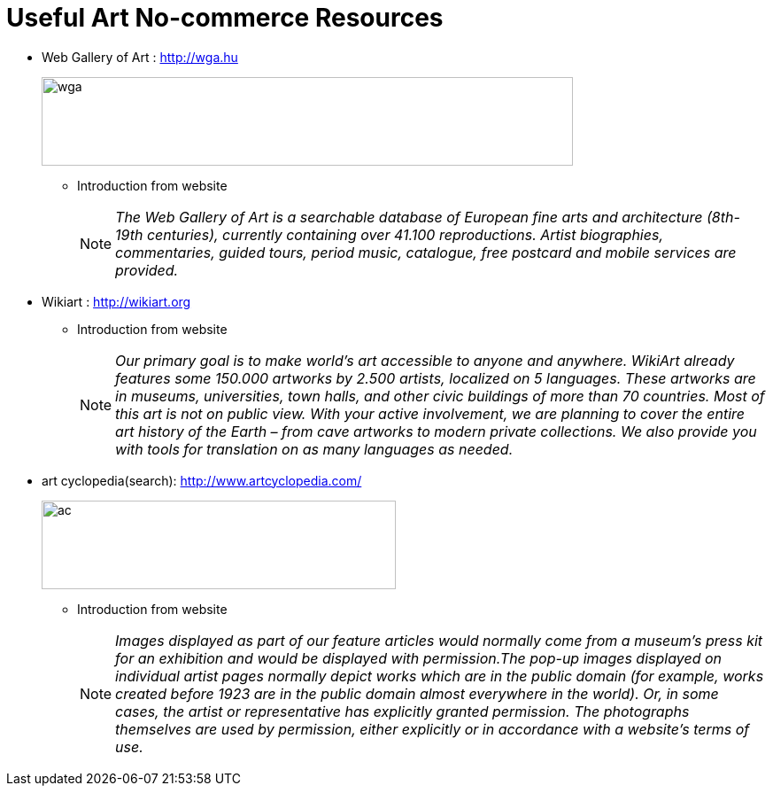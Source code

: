 = Useful Art No-commerce Resources
:hp-image: http://www.wga.hu/support/title/title.gif
:hp-tags: art, link
:hp-alt-title: first post

* Web Gallery of Art : http://wga.hu
+
image::http://www.wga.hu/support/title/title.gif[wga, 600, 100]
+
** Introduction from website
+
NOTE: __The Web Gallery of Art is a searchable database of European fine arts and architecture (8th-19th centuries), currently containing over 41.100 reproductions. Artist biographies, commentaries, guided tours, period music, catalogue, free postcard and mobile services are provided.__

* Wikiart : http://wikiart.org
+
** Introduction from website
+
NOTE: __Our primary goal is to make world’s art accessible to anyone and anywhere. WikiArt already features some 150.000 artworks by 2.500 artists, localized on 5 languages. These artworks are in museums, universities, town halls, and other civic buildings of more than 70 countries. Most of this art is not on public view. With your active involvement, we are planning to cover the entire art history of the Earth – from cave artworks to modern private collections. We also provide you with tools for translation on as many languages as needed.__


* art cyclopedia(search): http://www.artcyclopedia.com/
+
image::http://www.artcyclopedia.com/images/artcyclopedia.gif[ac, 400, 100]
+
** Introduction from website
+
NOTE: __Images displayed as part of our feature articles would normally come from a museum's press kit for an exhibition and would be displayed with permission.The pop-up images displayed on individual artist pages normally depict works which are in the public domain (for example, works created before 1923 are in the public domain almost everywhere in the world). Or, in some cases, the artist or representative has explicitly granted permission. The photographs themselves are used by permission, either explicitly or in accordance with a website's terms of use.__





